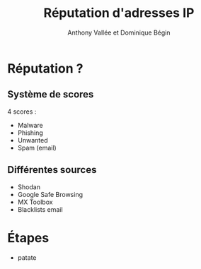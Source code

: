 #+TITLE: Réputation d'adresses IP
#+AUTHOR: Anthony Vallée et Dominique Bégin
#+EMAIL: 
#+OPTIONS: num:nil email:nil
* Réputation ?
** Système de scores
4 scores :
- Malware
- Phishing
- Unwanted
- Spam (email)
** Différentes sources
- Shodan
- Google Safe Browsing
- MX Toolbox
- Blacklists email
* Étapes
- patate
